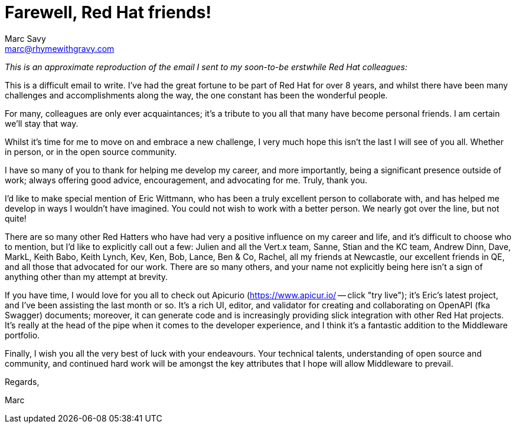 = Farewell, Red Hat friends!
Marc Savy <marc@rhymewithgravy.com>
:hp-tags: personal 
:hp-og-image: https://avatars2.githubusercontent.com/u/423513?v=4
:description: I'm leaving Red Hat for a new adventure.

_This is an approximate reproduction of the email I sent to my soon-to-be erstwhile Red Hat colleagues:_

This is a difficult email to write. I've had the great fortune to be part of Red Hat for over 8 years, and whilst there have been many challenges and accomplishments along the way, the one constant has been the wonderful people.

For many, colleagues are only ever acquaintances; it's a tribute to you all that many have become personal friends. I am certain we'll stay that way.

Whilst it's time for me to move on and embrace a new challenge, I very much hope this isn't the last I will see of you all. Whether in person, or in the open source community.

I have so many of you to thank for helping me develop my career, and more importantly, being a significant presence outside of work; always offering good advice, encouragement, and advocating for me. Truly, thank you. 

I'd like to make special mention of Eric Wittmann, who has been a truly excellent person to collaborate with, and has helped me develop in ways I wouldn't have imagined. You could not wish to work with a better person. We nearly got over the line, but not quite!
 
There are so many other Red Hatters who have had very a positive influence on my career and life, and it's difficult to choose who to mention, but I'd like to explicitly call out a few: Julien and all the Vert.x team, Sanne, Stian and the KC team, Andrew Dinn, Dave, MarkL, Keith Babo, Keith Lynch, Kev, Ken, Bob, Lance, Ben & Co, Rachel, all my friends at Newcastle, our excellent friends in QE, and all those that advocated for our work. There are so many others, and your name not explicitly being here isn't a sign of anything other than my attempt at brevity.

If you have time, I would love for you all to check out Apicurio (link:++https://www.apicur.io/++[https://www.apicur.io/] -- click "try live"); it's Eric's latest project, and I've been assisting the last month or so. It's a rich UI, editor, and validator for creating and collaborating on OpenAPI (fka Swagger) documents; moreover, it can generate code and is increasingly providing slick integration with other Red Hat projects. It's really at the head of the pipe when it comes to the developer experience, and I think it's a fantastic addition to the Middleware portfolio. 

Finally, I wish you all the very best of luck with your endeavours. Your technical talents, understanding of open source and community, and continued hard work will be amongst the key attributes that I hope will allow Middleware to prevail.

Regards,

Marc



++++
<meta property="og:image" content="https://avatars2.githubusercontent.com/u/423513?v=4" />
<meta property="og:image:url" content="https://avatars2.githubusercontent.com/u/423513?v=4" />
<meta property="og:image:type" content="image/jpeg" /> 

++++